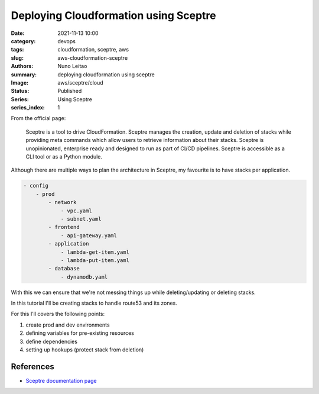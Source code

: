 
Deploying Cloudformation using Sceptre
######################################

:date:     2021-11-13 10:00
:category: devops
:tags:     cloudformation, sceptre, aws
:slug:     aws-cloudformation-sceptre
:authors:  Nuno Leitao
:summary:  deploying cloudformation using sceptre
:Image:    aws/sceptre/cloud
:Status:   Published
:Series: Using Sceptre
:series_index: 1

.. image:: {static}/images/dotfiles/dotfiles.svg
  :alt: "My dotfiles"
  :width: 100%

From the official page:

    Sceptre is a tool to drive CloudFormation. Sceptre manages the creation,
    update and deletion of stacks while providing meta commands which allow
    users to retrieve information about their stacks. Sceptre is unopinionated,
    enterprise ready and designed to run as part of CI/CD pipelines.
    Sceptre is accessible as a CLI tool or as a Python module.

Although there are multiple ways to plan the architecture in Sceptre, my
favourite is to have stacks per application.

.. code-block:: TEXT

    - config
        - prod
            - network
                - vpc.yaml
                - subnet.yaml
            - frontend
                - api-gateway.yaml
            - application
                - lambda-get-item.yaml
                - lambda-put-item.yaml
            - database
                - dynamodb.yaml


With this we can ensure that we're not messing things up while deleting/updating
or deleting stacks.

In this tutorial I'll be creating stacks to handle route53 and its zones.

For this I'll covers the following points:

#. create prod and dev environments
#. defining variables for pre-existing resources
#. define dependencies
#. setting up hookups (protect stack from deletion)

References
----------

- `Sceptre documentation page <https://sceptre.cloudreach.com/>`_
